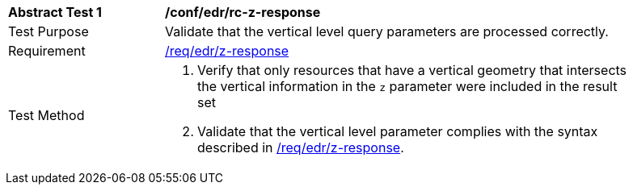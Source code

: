 // [[ats_collections_rc-z-response]]
[width="90%",cols="2,6a"]
|===
^|*Abstract Test {counter:ats-id}* |*/conf/edr/rc-z-response*
^|Test Purpose |Validate that the vertical level query parameters are processed correctly.
^|Requirement |<<req_edr_z-response,/req/edr/z-response>>
^|Test Method |. Verify that only resources that have a vertical geometry that intersects the vertical information in the `z` parameter were included in the result set
. Validate that the vertical level parameter complies with the syntax described in <<req_edr_z-response,/req/edr/z-response>>.
|===